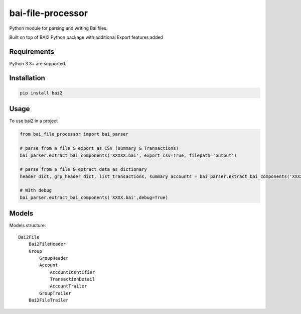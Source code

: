 bai-file-processor
===================

Python module for parsing and writing Bai files.

Built on top of BAI2 Python package with additional Export features added


Requirements
------------

Python 3.3+ are supported.


Installation
------------

.. code-block:: bash

    pip install bai2


Usage
-----

To use bai2 in a project

.. code-block:: python

     from bai_file_processor import bai_parser

     # parse from a file & export as CSV (summary & Transactions)
     bai_parser.extract_bai_components('XXXXX.bai', export_csv=True, filepath='output')
     
     # parse from a file & extract data as dictionary
     header_dict, grp_header_dict, list_transactions, summary_accounts = bai_parser.extract_bai_components('XXXX.bai')
     
     # WIth debug      
     bai_parser.extract_bai_components('XXXX.bai',debug=True)


Models
------

Models structure::

    Bai2File
        Bai2FileHeader
        Group
            GroupHeader
            Account
                AccountIdentifier
                TransactionDetail
                AccountTrailer
            GroupTrailer
        Bai2FileTrailer


